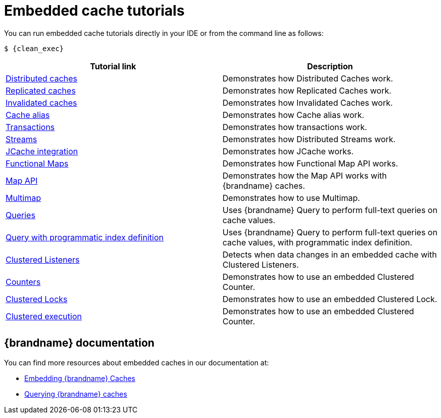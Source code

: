 [id='embedded-tutorials_{context}']
= Embedded cache tutorials

You can run embedded cache tutorials directly in your IDE or from the command line as follows:

[source,bash,options="nowrap",subs=attributes+]
----
$ {clean_exec}
----

[%header,cols=2*]
|===
|Tutorial link
|Description

|link:{repository}/infinispan-embedded/cache-distributed[Distributed caches]
|Demonstrates how Distributed Caches work.

|link:{repository}/infinispan-embedded/cache-replicated[Replicated caches]
|Demonstrates how Replicated Caches work.

|link:{repository}/infinispan-embedded/cache-invalidated[Invalidated caches]
|Demonstrates how Invalidated Caches work.

|link:{repository}/infinispan-embedded/cache-alias[Cache alias]
|Demonstrates how Cache alias work.

|link:{repository}/infinispan-embedded/transactions[Transactions]
|Demonstrates how transactions work.

|link:{repository}/infinispan-embedded/streams[Streams]
|Demonstrates how Distributed Streams work.

|link:{repository}/infinispan-embedded/jcache[JCache integration]
|Demonstrates how JCache works.

|link:{repository}/infinispan-embedded/functional[Functional Maps]
|Demonstrates how Functional Map API works.

|link:{repository}/infinispan-embedded/map[Map API]
|Demonstrates how the Map API works with {brandname} caches.

|link:{repository}/infinispan-embedded/multimap[Multimap]
|Demonstrates how to use Multimap.

|link:{repository}/infinispan-embedded/query[Queries]
|Uses {brandname} Query to perform full-text queries on cache values.

|link:{repository}/infinispan-embedded/query-programmatic-index[Query with programmatic index definition]
|Uses {brandname} Query to perform full-text queries on cache values, with programmatic index definition.

|link:{repository}/infinispan-embedded/listeners[Clustered Listeners]
|Detects when data changes in an embedded cache with Clustered Listeners.

|link:{repository}/infinispan-embedded/counter[Counters]
|Demonstrates how to use an embedded Clustered Counter.

|link:{repository}/infinispan-embedded/lock[Clustered Locks]
|Demonstrates how to use an embedded Clustered Lock.

|link:{repository}/infinispan-embedded/clusterexec[Clustered execution]
|Demonstrates how to use an embedded Clustered Counter.

ifdef::community[]
|link:{repository}/infinispan-embedded/kubernetes[Kubernetes]
|Demonstrates how to deploy {brandname} Embedded in Kubernetes.
However, the recommended way to use Kubernetes and {brandname} is the {brandname} Operator.
endif::community[]

|===

[discrete]
== {brandname} documentation

You can find more resources about embedded caches in our documentation at:

* link:{library_docs}[Embedding {brandname} Caches]
* link:{query_docs}[Querying {brandname} caches]
